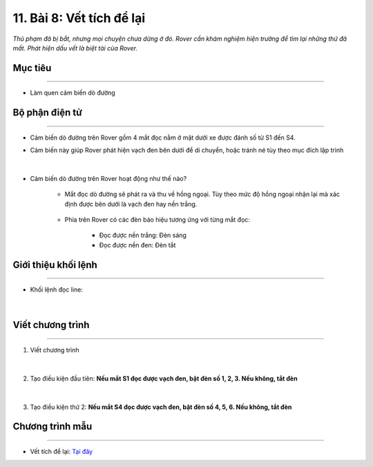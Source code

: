 11. Bài 8: Vết tích để lại 
=====================================

*Thủ phạm đã bị bắt, nhưng mọi chuyện chưa dừng ở đó. Rover cần khám nghiệm hiện trường để tìm lại những thứ đã mất. Phát hiện dấu vết là biệt tài của Rover.*


Mục tiêu
----------------
--------------------------------

- Làm quen cảm biến dò đường


Bộ phận điện tử
------------------
------------------------------------

- Cảm biến dò đường trên Rover gồm 4 mắt đọc nằm ở mặt dưới xe được đánh số từ S1 đến S4.


- Cảm biến này giúp Rover phát hiện vạch đen bên dưới để di chuyển, hoặc tránh né tùy theo mục đích lập trình

    .. image:: images/bai_8.1.png
        :width: 1000px
        :align: center   
|
- Cảm biến dò đường trên Rover hoạt động như thế nào?

    .. image:: images/bai_8.png
        :width: 300
        :align: center   

    - Mắt đọc dò đường sẽ phát ra và thu về hồng ngoại. Tùy theo mức độ hồng ngoại nhận lại mà xác định được bên dưới là vạch đen hay nền trắng.

        .. image:: images/bai_8.2.png
            :width: 300
            :align: center   

    - Phía trên Rover có các đèn báo hiệu tương ứng với từng mắt đọc:
    
        - Đọc được nền trắng: Đèn sáng
        - Đọc được nền đen: Đèn tắt

        .. image:: images/bai_8.3.png
            :width: 300
            :align: center   


Giới thiệu khối lệnh 
-----------------------
-----------------------

- Khối lệnh đọc line:

    .. image:: images/bai_8.4.png
        :width: 1000px
        :align: center   
|

Viết chương trình 
---------------------
--------------------------

1. Viết chương trình

    .. image:: images/bai_8.5.png
        :width: 800px
        :align: center   
|
2. Tạo điều kiện đầu tiên: **Nếu mắt S1 đọc được vạch đen, bật đèn số 1, 2, 3. Nếu không, tắt đèn**

    .. image:: images/bai_8.6.png
        :width: 800px
        :align: center   
|
3. Tạo điều kiện thứ 2: **Nếu mắt S4 đọc được vạch đen, bật đèn số 4, 5, 6. Nếu không, tắt đèn**

    .. image:: images/bai_8.7.png
        :width: 800px
        :align: center


Chương trình mẫu
--------------
-------------------

- Vết tích để lại: `Tại đây <https://app.ohstem.vn/#!/share/yolobit/2BeWXV0PSKrWqs4gdNub3l7LaW6>`_

.. image:: images/bai_8.8.png
    :width: 200px
    :align: center 


